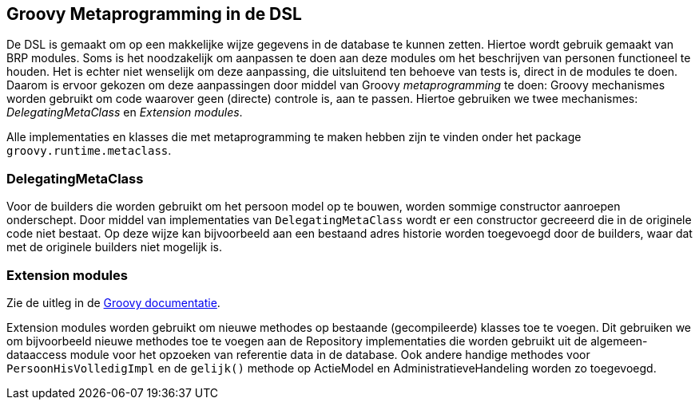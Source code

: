 
== Groovy Metaprogramming in de DSL
De DSL is gemaakt om op een makkelijke wijze gegevens in de database te kunnen
zetten. Hiertoe wordt gebruik gemaakt van BRP modules. Soms is het noodzakelijk
om aanpassen te doen aan deze modules om het beschrijven van personen functioneel
te houden. Het is echter niet wenselijk om deze aanpassing, die uitsluitend ten
behoeve van tests is, direct in de modules te doen. Daarom is ervoor gekozen om
deze aanpassingen door middel van Groovy _metaprogramming_ te doen: Groovy
mechanismes worden gebruikt om code waarover geen (directe) controle is, aan te
passen. Hiertoe gebruiken we twee mechanismes: _DelegatingMetaClass_ en _Extension modules_.

Alle implementaties en klasses die met metaprogramming te maken hebben zijn te
vinden onder het package `groovy.runtime.metaclass`.


=== DelegatingMetaClass
Voor de builders die worden gebruikt om het persoon model op te bouwen, worden sommige
constructor aanroepen onderschept. Door middel van implementaties van `DelegatingMetaClass`
wordt er een constructor gecreeerd die in de originele code niet bestaat. Op deze wijze
kan bijvoorbeeld aan een bestaand adres historie worden toegevoegd door de builders, waar
dat met de originele builders niet mogelijk is.


=== Extension modules
Zie de uitleg in de link:http://docs.groovy-lang.org/docs/groovy-2.4.3/html/documentation/#_extension_modules[Groovy documentatie].

Extension modules worden gebruikt om nieuwe methodes op bestaande (gecompileerde) klasses
toe te voegen. Dit gebruiken we om bijvoorbeeld nieuwe methodes toe te voegen aan de
Repository implementaties die worden gebruikt uit de algemeen-dataaccess module voor het
opzoeken van referentie data in de database. Ook andere handige methodes voor `PersoonHisVolledigImpl`
en de `gelijk()` methode op ActieModel en AdministratieveHandeling worden zo toegevoegd.
